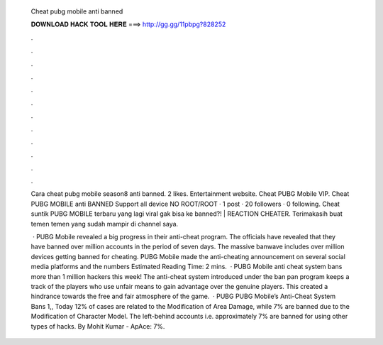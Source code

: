   Cheat pubg mobile anti banned
  
  
  
  𝐃𝐎𝐖𝐍𝐋𝐎𝐀𝐃 𝐇𝐀𝐂𝐊 𝐓𝐎𝐎𝐋 𝐇𝐄𝐑𝐄 ===> http://gg.gg/11pbpg?828252
  
  
  
  .
  
  
  
  .
  
  
  
  .
  
  
  
  .
  
  
  
  .
  
  
  
  .
  
  
  
  .
  
  
  
  .
  
  
  
  .
  
  
  
  .
  
  
  
  .
  
  
  
  .
  
  Cara cheat pubg mobile season8 anti banned. 2 likes. Entertainment website. Cheat PUBG Mobile VIP. Cheat PUBG MOBILE anti BANNED Support all device NO ROOT/ROOT  · 1 post · 20 followers · 0 following. Cheat suntik PUBG MOBILE terbaru yang lagi viral gak bisa ke banned?! | REACTION CHEATER. Terimakasih buat temen temen yang sudah mampir di channel saya.
  
   · PUBG Mobile revealed a big progress in their anti-cheat program. The officials have revealed that they have banned over million accounts in the period of seven days. The massive banwave includes over million devices getting banned for cheating. PUBG Mobile made the anti-cheating announcement on several social media platforms and the numbers Estimated Reading Time: 2 mins.  · PUBG Mobile anti cheat system bans more than 1 million hackers this week! The anti-cheat system introduced under the ban pan program keeps a track of the players who use unfair means to gain advantage over the genuine players. This created a hindrance towards the free and fair atmosphere of the game.  · PUBG PUBG Mobile’s Anti-Cheat System Bans 1,, Today 12% of cases are related to the Modification of Area Damage, while 7% are banned due to the Modification of Character Model. The left-behind accounts i.e. approximately 7% are banned for using other types of hacks. By Mohit Kumar - ApAce: 7%.
